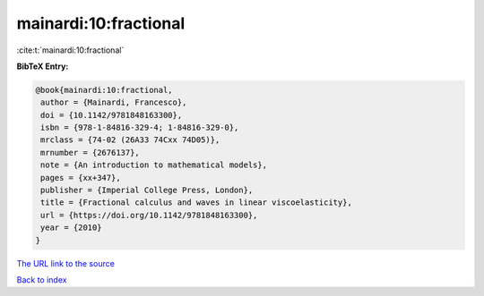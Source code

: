mainardi:10:fractional
======================

:cite:t:`mainardi:10:fractional`

**BibTeX Entry:**

.. code-block:: bibtex

   @book{mainardi:10:fractional,
    author = {Mainardi, Francesco},
    doi = {10.1142/9781848163300},
    isbn = {978-1-84816-329-4; 1-84816-329-0},
    mrclass = {74-02 (26A33 74Cxx 74D05)},
    mrnumber = {2676137},
    note = {An introduction to mathematical models},
    pages = {xx+347},
    publisher = {Imperial College Press, London},
    title = {Fractional calculus and waves in linear viscoelasticity},
    url = {https://doi.org/10.1142/9781848163300},
    year = {2010}
   }
`The URL link to the source <ttps://doi.org/10.1142/9781848163300}>`_


`Back to index <../By-Cite-Keys.html>`_
